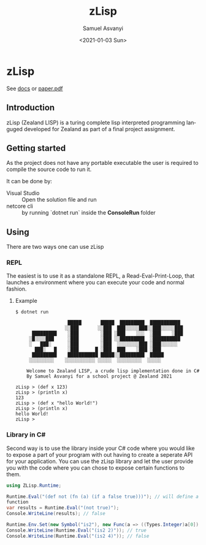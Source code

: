 #+OPTIONS: ':nil *:t -:t ::t <:t H:3 \n:nil ^:t arch:headline author:t
#+OPTIONS: broken-links:nil c:nil creator:nil d:(not "LOGBOOK") date:t e:t
#+OPTIONS: email:nil f:t inline:t num:t p:nil pri:nil prop:nil stat:t tags:t
#+OPTIONS: tasks:t tex:t timestamp:t title:t toc:t todo:t |:t
#+TITLE: zLisp
#+DATE: <2021-01-03 Sun>
#+AUTHOR: Samuel Asvanyi
#+EMAIL: samoasvanyi@thourum.com
#+LANGUAGE: en
#+SELECT_TAGS: export
#+EXCLUDE_TAGS: noexport
#+CREATOR: Emacs 26.3 (Org mode 9.1.9)

* zLisp
See [[file:docs/zLisp_paper.org][docs]] or [[file:docs/Extending%20The%20Functionality%20Of%20A%20Running%20C%23%20Program%20Using%20Auxiliary%20High-Level%20Interpreted%20Language.pdf][paper.pdf]]
** Introduction
 zLisp (Zealand LISP) is a turing complete lisp interpreted programming
 languged developed for Zealand as part of a final project assignment.

** Getting started
As the project does not have any portable executable the user is required to
compile the source code to run it.

It can be done by:
- Visual Studio :: Open the solution file and run
- netcore cli :: by running `dotnet run` inside the *ConsoleRun* folder

** Using
There are two ways one can use zLisp

*** REPL
The easiest is to use it as a standalone REPL, a Read-Eval-Print-Loop, that
launches a environment where you can execute your code and normal fashion.

**** Example
#+BEGIN_SRC 
$ dotnet run

                   █████       █████  █████████  ███████████
                  ░░███       ░░███  ███░░░░░███░░███░░░░░███
      █████████    ░███        ░███ ░███    ░░░  ░███    ░███
     ░█░░░░███     ░███        ░███ ░░█████████  ░██████████
     ░   ███░      ░███        ░███  ░░░░░░░░███ ░███░░░░░░
       ███░   █    ░███      █ ░███  ███    ░███ ░███
      █████████    ███████████ █████░░█████████  █████
     ░░░░░░░░░    ░░░░░░░░░░░ ░░░░░  ░░░░░░░░░  ░░░░░

    Welcome to Zealand LISP, a crude lisp implementation done in C#
    By Samuel Asvanyi for a school project @ Zealand 2021

zLisp > (def x 123)
zLisp > (println x)
123
zLisp > (def x "hello World!")
zLisp > (println x)
hello World!
zLisp >
#+END_SRC

*** Library in C#
Second way is to use the library inside your C# code where you would like to
expose a part of your program with out having to create a seperate API for your
application. You can use the zLisp library and let the user provide you with
the code where you can chose to expose certain functions to them.

#+BEGIN_SRC csharp
using ZLisp.Runtime;

Runtime.Eval("(def not (fn (a) (if a false true)))"); // will define a not
function 
var results = Runtime.Eval("(not true)");
Console.WriteLine(results); // false

Runtime.Env.Set(new Symbol("is2"), new Func(a => ((Types.Integer)a[0]).Value == 2););
Console.WriteLine(Runtime.Eval("(is2 2)")); // true
Console.WriteLine(Runtime.Eval("(is2 4)")); // false

#+END_SRC
